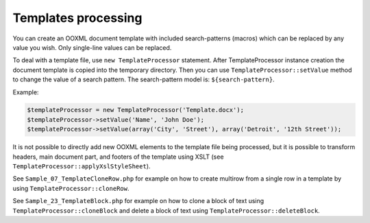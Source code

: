 .. _templates-processing:

Templates processing
====================

You can create an OOXML document template with included search-patterns (macros) which can be replaced by any value you wish. Only single-line values can be replaced.

To deal with a template file, use ``new TemplateProcessor`` statement. After TemplateProcessor instance creation the document template is copied into the temporary directory. Then you can use ``TemplateProcessor::setValue`` method to change the value of a search pattern. The search-pattern model is: ``${search-pattern}``.

Example:

.. code-block:: php

    $templateProcessor = new TemplateProcessor('Template.docx');
    $templateProcessor->setValue('Name', 'John Doe');
    $templateProcessor->setValue(array('City', 'Street'), array('Detroit', '12th Street'));

It is not possible to directly add new OOXML elements to the template file being processed, but it is possible to transform headers, main document part, and footers of the template using XSLT (see ``TemplateProcessor::applyXslStyleSheet``).

See ``Sample_07_TemplateCloneRow.php`` for example on how to create
multirow from a single row in a template by using ``TemplateProcessor::cloneRow``.

See ``Sample_23_TemplateBlock.php`` for example on how to clone a block
of text using ``TemplateProcessor::cloneBlock`` and delete a block of text using
``TemplateProcessor::deleteBlock``.
